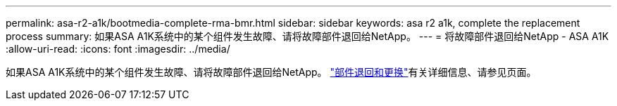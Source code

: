 ---
permalink: asa-r2-a1k/bootmedia-complete-rma-bmr.html 
sidebar: sidebar 
keywords: asa r2 a1k, complete the replacement process 
summary: 如果ASA A1K系统中的某个组件发生故障、请将故障部件退回给NetApp。 
---
= 将故障部件退回给NetApp - ASA A1K
:allow-uri-read: 
:icons: font
:imagesdir: ../media/


[role="lead"]
如果ASA A1K系统中的某个组件发生故障、请将故障部件退回给NetApp。 https://mysupport.netapp.com/site/info/rma["部件退回和更换"]有关详细信息、请参见页面。
